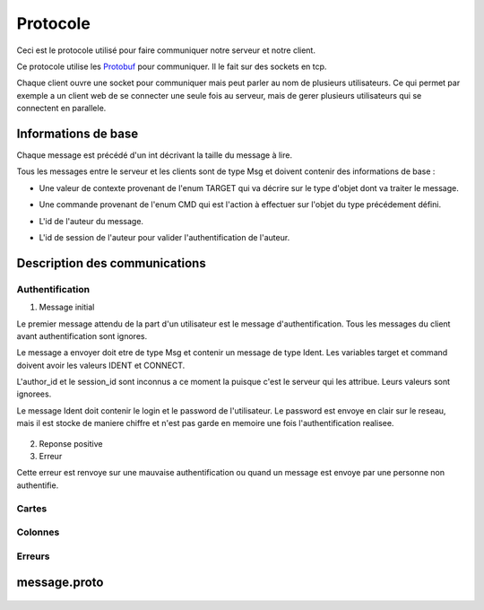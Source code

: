 .. highlight:: rest

.. _protocole:

=========
Protocole
=========

Ceci est le protocole utilisé pour faire communiquer notre serveur et notre client.

Ce protocole utilise les Protobuf_ pour communiquer. Il le fait sur des sockets en tcp.

Chaque client ouvre une socket pour communiquer mais peut parler au nom de plusieurs utilisateurs. Ce qui permet par exemple a un client web de se connecter une seule fois au serveur, mais de gerer plusieurs utilisateurs qui se connectent en parallele.

Informations de base
====================

Chaque message est précédé d'un int décrivant la taille du message à lire.

Tous les messages entre le serveur et les clients sont de type Msg et doivent contenir des informations de base :

* Une valeur de contexte provenant de l'enum TARGET qui va décrire sur le type d'objet dont va traiter le message.
* Une commande provenant de l'enum CMD qui est l'action à effectuer sur l'objet du type précédement défini.
* L'id de l'auteur du message.
* L'id de session de l'auteur pour valider l'authentification de l'auteur.


    .. code-block:: protobuf
       :emphasize-lines: 3,5

       enum TARGET {
          USERS		= 1;
          COLUMNS	= 2;
          PROJECTS	= 3;
          CARDS		= 4;
          ADMIN		= 5;
          IDENT		= 6;
          NOTIF		= 7;
          METADATA	= 8;
       }
       
       enum CMD {
         CREATE		= 1;
         MODIFY		= 2;
         DELETE		= 3;
         GET		= 4;
         MOVE		= 5;
         CONNECT	= 6;
         DISCONNECT	= 7;
         ERROR		= 8;
         SUCCES		= 9;
         NONE		= 10;
         PASSWORD	= 11;
         GETBOARD	= 12;
       };
       
       message Msg {
          required TARGET	target		= 1;	// type de la cible du message .. 
          required CMD		command		= 2;	// commande a effectuer sur la cible
          required uint32	author_id	= 3;	// id de l'auteur, fourni par le serveur après l'auth
          required string	session_id	= 4;	// id de session pour valider l'auth, fourni par le serveur
       }

Description des communications
==============================

Authentification
----------------

1. Message initial

Le premier message attendu de la part d'un utilisateur est le message d'authentification. Tous les messages du client avant authentification sont ignores.

Le message a envoyer doit etre de type Msg et contenir un message de type Ident. Les variables target et command doivent avoir les valeurs IDENT et CONNECT.

L'author_id et le session_id sont inconnus a ce moment la puisque c'est le serveur qui les attribue. Leurs valeurs sont ignorees.

Le message Ident doit contenir le login et le password de l'utilisateur. Le password est envoye en clair sur le reseau, mais il est stocke de maniere chiffre et n'est pas garde en memoire une fois l'authentification realisee.

    .. code-block:: protobuf
       :emphasize-lines: 3,5

       Msg {
           target = IDENT;
           command = CONNECT;
           author_id = -1
           session_id = "";
           Message Ident {
           login = pseudo;
           password = password;
           }
       }

2. Reponse positive



3. Erreur

Cette erreur est renvoye sur une mauvaise authentification ou quand un message est envoye par une personne non authentifie.

    .. code-block:: protobuf
       :emphasize-lines: 3,5

       Msg {
           target = ERROR;
           command = CONNECT;
           author_id = -1
           session_id = "";
           Message Error {
               error_id = error_connexion_id; // Cette erreur provient de la l'enum decrit dans cette page
            }
        }


.. - Identitifaction
.. Client -> Premier message d'identification a la connexion
.. Le author_id n'est pas connu au moment de l'identification, il importe donc peu
.. Idem pour le session_id
.. le login et le password sont en clair

.. Serveur -> Deux reponses possibles selon la validite de l'ident
.. En cas d'erreur:


.. En cas de reussite:
.. Msg {
..     target = IDENT;
..     command = CONNECT;
..     author_id = id calcule par le serveur
..     session_id = session_id calcule par le serveur
.. }


Cartes
------

Colonnes
--------

Erreurs
-------


message.proto
=============

    .. code-block:: protobuf
       :emphasize-lines: 3,5

       package message;
       
       enum TARGET {
         USERS		= 1;
         COLUMNS	= 2;
         PROJECTS	= 3;
         CARDS		= 4;
         ADMIN		= 5;
         IDENT		= 6;
         NOTIF		= 7;
         METADATA      = 8;
       };
       
       enum CMD {
         CREATE	= 1;
         MODIFY	= 2;
         DELETE	= 3;
         GET		= 4;
         MOVE		= 5;
         CONNECT       = 6;
         DISCONNECT    = 7;
         ERROR		= 8;
         SUCCES        = 9;
         NONE          = 10;
       };
       
       message Msg {
         required TARGET	target = 1;
         required CMD		command = 2;
         required uint32	author_id = 3; // contains author id (who is speaking) in reception and addressee msg in sending
         required string	session_id = 4;
       
         message Users {
           required uint32	id = 1;
           required string	name = 2;
           required string	password = 3;
           required bool	admin = 4; // is SUPERadmin or not
           optional string	mail = 5;
         }
       
         message Columns {
           required uint32	project_id = 1;
           required uint32	id = 2;
           required string	name = 3;
           optional string	desc = 4;
           repeated string	tags = 5;
           repeated uint32	scripts_ids = 6; // IDs of the scripts attached to the column
           repeated uint32	write = 7; // list of the user IDs with write permission on the column (if empty: free for all)
         }
       
         message Projects {
           required uint32	id = 1;
           required string	name = 2;
           repeated uint32	admins_id = 3; // list of the administrator users of the projects
           repeated uint32	read = 4;  // list of the user IDs with read permission on the project (if empty: free for all)
         }
       
         message Cards {
           // Comments struct
           required uint32	id = 1;
           required uint32	project_id = 2;
           required uint32	column_id = 3;
           required string	name = 4;
           // repeated Comment	comments = 5; // repeated = dynamically sized array of Comments
           optional string	desc = 6;
           repeated string	tags = 7;
           optional uint32	user_id = 8; // ID of the card author
           repeated uint32	scripts_ids = 9; // IDs of the scripts attached to the card
           repeated uint32	write = 10; // // list of the user IDs with write permission on the card (if empty: free for all)
         }
       
         message Comment {
           required uint32	id = 1;
           required string	content = 2;
           required string	author_id = 3;
           required uint32     timestamp = 4;
           required uint32     card_id = 5;
         }
       
         message Metadata {
           required uint32     object_type = 1;
           required uint32     object_id = 2;
           optional string     data_key = 3;
           optional uint32     data_value = 4;
         }
       
         message Ident {
           required string	login = 1;
           optional string	password = 2;
         }
       
         message Error {
           required uint32	error_id = 1;
         }
       
         message Notif {
           optional string	msg = 1;
         }
       
         optional Users	users = 5;
         optional Columns	columns = 6;
         optional Projects	projects = 7;
         optional Cards	cards = 8;
         optional Ident	ident = 9;
         optional Error	error = 10;
         optional Notif	notif = 11;
       }



.. Tout message est precede d'un unsigned int pour preciser la taille du message qui va suivre.

.. - Creation de compte
..   target = IDENT;
..   command = CREATE;
..   author_id = id
..   session_id = session_id;

.. ------------------------------------------------------------------------------------------
.. erreurs:
.. - erreur a la connexion
.. - n'a pas les droits
.. - target invalid
.. - cmd invalid
.. - session invalide

.. _Protobuf: http://code.google.com/p/protobuf/
